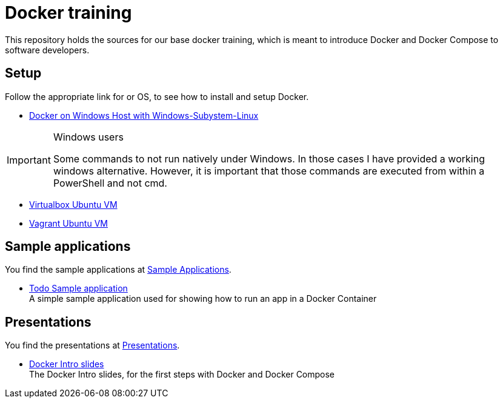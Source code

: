 = Docker training

This repository holds the sources for our base docker training, which is meant to introduce Docker and Docker Compose to
software developers. +

== Setup
Follow the appropriate link for or OS, to see how to install and setup Docker.

* link:./doc/01_setup_win.adoc[Docker on Windows Host with Windows-Subystem-Linux]

.Windows users
[IMPORTANT]
===============================
Some commands to not run natively under Windows. In those cases I have provided a working windows alternative. However, it is important that those commands are executed from within a PowerShell and not cmd.
===============================

* link:./doc/02_setup_virtualbox_ubuntu.adoc[Virtualbox Ubuntu VM]
* link:./doc/03_setup_vagrant.adoc[Vagrant Ubuntu VM]

== Sample applications
You find the sample applications at link:./apps[Sample Applications].

* link:./apps/todo[Todo Sample application] +
  A simple sample application used for showing how to run an app in a Docker Container

== Presentations
You find the presentations at link:./doc/presentations[Presentations].

* link:./doc/presentations/docker-intro[Docker Intro slides] + 
  The Docker Intro slides, for the first steps with Docker and Docker Compose
